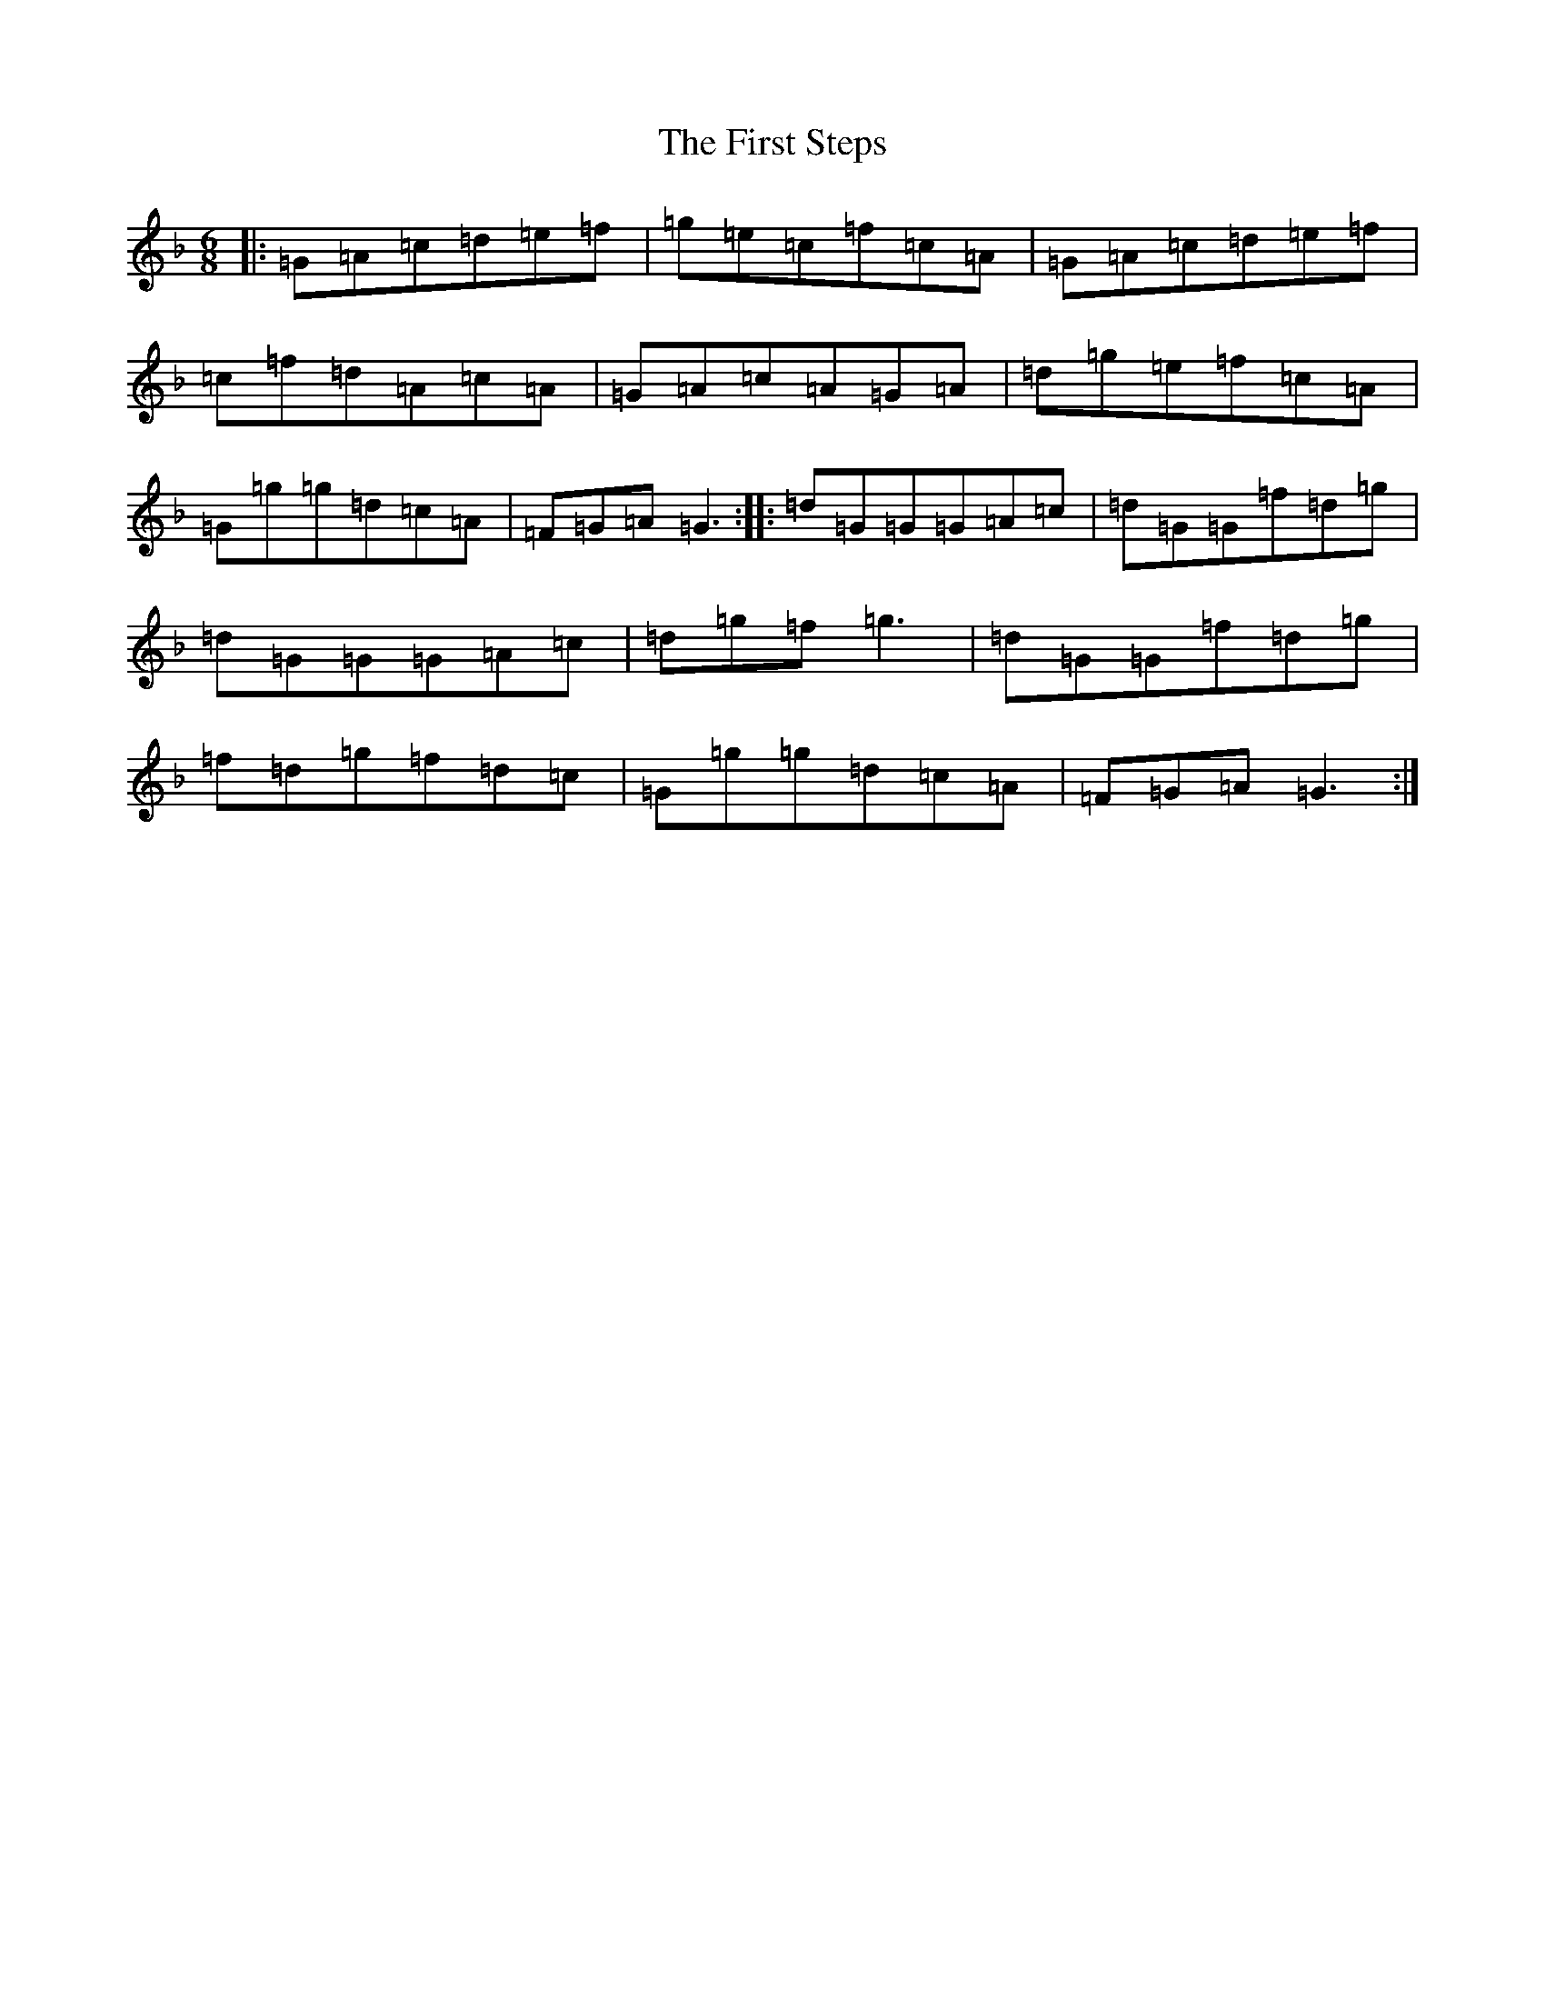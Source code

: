 X: 6850
T: First Steps, The
S: https://thesession.org/tunes/3192#setting3192
Z: A Mixolydian
R: jig
M:6/8
L:1/8
K: C Mixolydian
|:=G=A=c=d=e=f|=g=e=c=f=c=A|=G=A=c=d=e=f|=c=f=d=A=c=A|=G=A=c=A=G=A|=d=g=e=f=c=A|=G=g=g=d=c=A|=F=G=A=G3:||:=d=G=G=G=A=c|=d=G=G=f=d=g|=d=G=G=G=A=c|=d=g=f=g3|=d=G=G=f=d=g|=f=d=g=f=d=c|=G=g=g=d=c=A|=F=G=A=G3:|